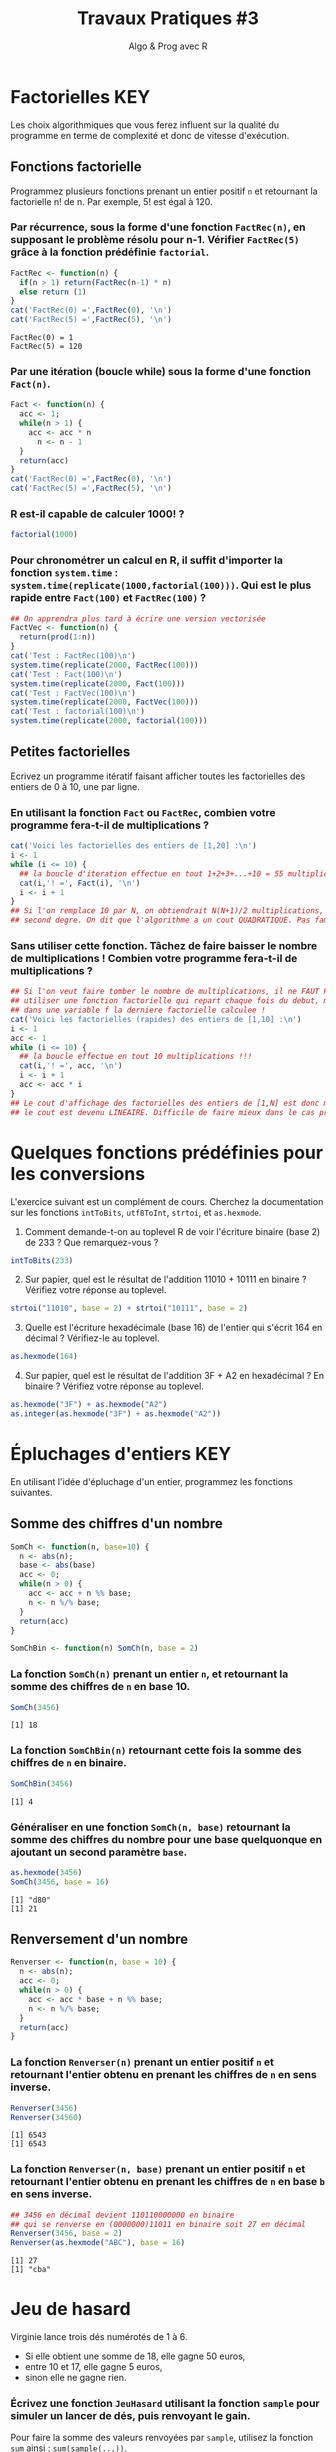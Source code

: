 ﻿#+SETUPFILE: base-template.org
#+TITLE:     Travaux Pratiques #3
#+SUBTITLE:     Algo & Prog avec R
#+OPTIONS: num:1 toc:1
#+PROPERTY: header-args :results output replace :exports none
* Factorielles                                                          :KEY:
Les choix algorithmiques que vous ferez influent sur la qualité du programme en terme de complexité et donc de vitesse d'exécution.
** Fonctions factorielle
   Programmez plusieurs fonctions prenant un entier positif ~n~ et retournant la factorielle n! de n. Par exemple, 5! est égal à 120.
   
*** Par récurrence, sous la forme d'une fonction ~FactRec(n)~, en supposant le problème résolu pour n-1. Vérifier ~FactRec(5)~ grâce à la fonction prédéfinie ~factorial~.
    #+BEGIN_SRC R :session fact 
      FactRec <- function(n) {
        if(n > 1) return(FactRec(n-1) * n)
        else return (1)
      }
      cat('FactRec(0) =',FactRec(0), '\n')
      cat('FactRec(5) =',FactRec(5), '\n')
#+END_SRC

    #+RESULTS:
    : FactRec(0) = 1
    : FactRec(5) = 120

*** Par une itération (boucle while) sous la forme d'une fonction ~Fact(n)~. 

#+BEGIN_SRC R :session fact 
  Fact <- function(n) {
    acc <- 1;
    while(n > 1) {
      acc <- acc * n
        n <- n - 1
    }
    return(acc)
  }
  cat('FactRec(0) =',FactRec(0), '\n')
  cat('FactRec(5) =',FactRec(5), '\n')
#+END_SRC

#+RESULTS:
: FactRec(0) = 1
: FactRec(5) = 120


*** R est-il capable de calculer 1000! ?
#+BEGIN_SRC R 
  factorial(1000)
#+END_SRC

#+RESULTS:
: [1] Inf

*** Pour chronométrer un calcul en R, il suffit d'importer la fonction ~system.time~ : ~system.time(replicate(1000,factorial(100)))~. Qui est le plus rapide entre ~Fact(100)~ et ~FactRec(100)~ ?

#+BEGIN_SRC R :session fact 
  ## On apprendra plus tard à écrire une version vectorisée 
  FactVec <- function(n) {
    return(prod(1:n))
  }
  cat('Test : FactRec(100)\n')
  system.time(replicate(2000, FactRec(100)))
  cat('Test : Fact(100)\n')
  system.time(replicate(2000, Fact(100)))
  cat('Test : FactVec(100)\n')
  system.time(replicate(2000, FactVec(100)))
  cat('Test : factorial(100)\n')
  system.time(replicate(2000, factorial(100)))
#+END_SRC

#+RESULTS:
#+begin_example
Test : FactRec(100)
utilisateur     système      écoulé 
      0.166       0.000       0.165
Test : Fact(100)
utilisateur     système      écoulé 
      0.011       0.000       0.011
Test : FactVec(100)
utilisateur     système      écoulé 
      0.004       0.000       0.004
Test : factorial(100)
utilisateur     système      écoulé 
      0.001       0.000       0.001
#+end_example
** Petites factorielles
   Ecrivez un programme itératif faisant afficher toutes les factorielles des entiers de 0 à 10, une par ligne. 
*** En utilisant la fonction ~Fact~ ou ~FactRec~, combien votre programme fera-t-il de multiplications ?

    
#+BEGIN_SRC R :session fact
  cat('Voici les factorielles des entiers de [1,20] :\n')
  i <- 1                 
  while (i <= 10) {       
    ## la boucle d'iteration effectue en tout 1+2+3+...+10 = 55 multiplications
    cat(i,'! =', Fact(i), '\n')
    i <- i + 1
  }
  ## Si l'on remplace 10 par N, on obtiendrait N(N+1)/2 multiplications, polynome du
  ## second degre. On dit que l'algorithme a un cout QUADRATIQUE. Pas fameux...
#+END_SRC

#+RESULTS:
#+begin_example
Voici les factorielles des entiers de [1,20] :
1 ! = 1 
2 ! = 2 
3 ! = 6 
4 ! = 24 
5 ! = 120 
6 ! = 720 
7 ! = 5040 
8 ! = 40320 
9 ! = 362880 
10 ! = 3628800
#+end_example

*** Sans utiliser cette fonction. Tâchez de faire baisser le nombre de multiplications ! Combien votre programme fera-t-il de multiplications ?

#+BEGIN_SRC R 
  ## Si l'on veut faire tomber le nombre de multiplications, il ne FAUT PAS
  ## utiliser une fonction factorielle qui repart chaque fois du debut, mais maintenir
  ## dans une variable f la derniere factorielle calculee !
  cat('Voici les factorielles (rapides) des entiers de [1,10] :\n')
  i <- 1
  acc <- 1
  while (i <= 10) {
    ## la boucle effectue en tout 10 multiplications !!!
    cat(i,'! =', acc, '\n')
    i <- i + 1
    acc <- acc * i
  }
  ## Le cout d'affichage des factorielles des entiers de [1,N] est donc maintenant de N, 
  ## le cout est devenu LINEAIRE. Difficile de faire mieux dans le cas present...
#+END_SRC

#+RESULTS:
#+begin_example
Voici les factorielles (rapides) des entiers de [1,10] :
1 ! = 1 
2 ! = 2 
3 ! = 6 
4 ! = 24 
5 ! = 120 
6 ! = 720 
7 ! = 5040 
8 ! = 40320 
9 ! = 362880 
10 ! = 3628800
#+end_example

* Quelques fonctions prédéfinies pour les conversions 
  L'exercice suivant est un complément de cours. 
  Cherchez la documentation sur les fonctions ~intToBits~, ~utf8ToInt~, ~strtoi~, et ~as.hexmode~.

 1. Comment demande-t-on au toplevel R de voir l'écriture binaire (base 2) de 233 ? Que remarquez-vous ?
#+BEGIN_SRC R :exports code
  intToBits(233)
#+END_SRC

#+RESULTS:
:  [1] 01 00 00 01 00 01 01 01 00 00 00 00 00 00 00 00 00 00 00 00 00 00 00 00 00
: [26] 00 00 00 00 00 00 00


 2. [@2] Sur papier, quel est le résultat de l'addition 11010 + 10111 en binaire ? Vérifiez votre réponse au toplevel.
#+BEGIN_SRC R  :exports code
  strtoi("11010", base = 2) + strtoi("10111", base = 2)
#+END_SRC 

#+RESULTS:
: [1] 49

 3. [@3] Quelle est l'écriture hexadécimale (base 16) de l'entier qui s'écrit 164 en décimal ? Vérifiez-le au toplevel.

#+BEGIN_SRC R :exports code
  as.hexmode(164)
#+END_SRC

#+RESULTS:
: [1] "a4"

 4. [@4] Sur papier, quel est le résultat de l'addition 3F + A2 en hexadécimal ? En binaire ? Vérifiez votre réponse au toplevel. 

#+BEGIN_SRC R :exports code  
  as.hexmode("3F") + as.hexmode("A2")
  as.integer(as.hexmode("3F") + as.hexmode("A2"))
#+END_SRC

#+RESULTS:
: [1] "e1"
: [1] 225

* Épluchages d'entiers                                    :KEY:
  En utilisant l'idée d'épluchage d'un entier, programmez les fonctions suivantes.
** Somme des chiffres d'un nombre
#+BEGIN_SRC R :results none :session somch
  SomCh <- function(n, base=10) {
    n <- abs(n);
    base <- abs(base)
    acc <- 0;
    while(n > 0) {
      acc <- acc + n %% base;
      n <- n %/% base;
    }
    return(acc)
  }
 
  SomChBin <- function(n) SomCh(n, base = 2)
#+END_SRC

*** La fonction ~SomCh(n)~ prenant un entier ~n~, et retournant la somme des chiffres de ~n~ en base 10.
#+BEGIN_SRC R :exports both :session somch
  SomCh(3456)
#+END_SRC

#+RESULTS:
: [1] 18


*** La fonction ~SomChBin(n)~ retournant cette fois la somme des chiffres de ~n~ en binaire.
#+BEGIN_SRC R :exports both :session somch
  SomChBin(3456)
#+END_SRC

#+RESULTS:
: [1] 4

*** Généraliser en une fonction ~SomCh(n, base)~ retournant la somme des chiffres du nombre pour une base quelquonque en ajoutant un second paramètre ~base~.

#+BEGIN_SRC R  :exports both :session somch
  as.hexmode(3456)
  SomCh(3456, base = 16)
#+END_SRC

#+RESULTS:
: [1] "d80"
: [1] 21

** Renversement d'un nombre

#+BEGIN_SRC R :results silent :session renverser
  Renverser <- function(n, base = 10) {
    n <- abs(n);
    acc <- 0;
    while(n > 0) {
      acc <- acc * base + n %% base;
      n <- n %/% base;
    }
    return(acc)
  }
#+END_SRC


*** La fonction ~Renverser(n)~ prenant un entier positif ~n~ et retournant l'entier obtenu en prenant les chiffres de ~n~ en sens inverse. 
#+BEGIN_SRC R :exports both :session renverser
  Renverser(3456)
  Renverser(34560)
#+END_SRC

#+RESULTS:
: [1] 6543
: [1] 6543

*** La fonction ~Renverser(n, base)~ prenant un entier positif ~n~ et retournant l'entier obtenu en prenant les chiffres de ~n~ en base ~b~ en sens inverse. 

#+BEGIN_SRC R :exports both :session renverser
  ## 3456 en décimal devient 110110000000 en binaire 
  ## qui se renverse en (0000000)11011 en binaire soit 27 en décimal
  Renverser(3456, base = 2) 
  Renverser(as.hexmode("ABC"), base = 16)
#+END_SRC

#+RESULTS:
: [1] 27
: [1] "cba"

* Jeu de hasard
  Virginie lance trois dés numérotés de 1 à 6.
    - Si elle obtient une somme de 18, elle gagne 50 euros,
    - entre 10 et 17, elle gagne 5 euros,
    - sinon elle ne gagne rien.


*** Écrivez une fonction ~JeuHasard~ utilisant la fonction ~sample~ pour simuler un lancer de dés, puis renvoyant le gain.
    Pour faire la somme des valeurs renvoyées par ~sample~, utilisez la fonction ~sum~ ainsi : ~sum(sample(...))~. 
 #+BEGIN_SRC R :session jeuHasard
   JeuHasard <- function() {
     somme <- sum(sample(1:6, 3, replace=TRUE))
     if(somme <10) {return(0)}
     else if(somme <18) {return(5)}
     else {return(50)}
   }
  #+END_SRC 

 #+RESULTS:

*** Écrire une simulation où Virginie joue jusqu'à ce que son gain dépasse 50. 
    
    #+BEGIN_SRC R :session jeuHasard
      gain <- 0
      partie <- 0
      while(gain < 50) {
        gain <- gain + JeuHasard()
        partie <- partie + 1
        cat("Partie", partie, ":", gain, "\n")
      }
    #+END_SRC

    #+RESULTS:
    #+begin_example
    Partie 1 : 5 
    Partie 2 : 5 
    Partie 3 : 5 
    Partie 4 : 10 
    Partie 5 : 10 
    Partie 6 : 10 
    Partie 7 : 10 
    Partie 8 : 15 
    Partie 9 : 20 
    Partie 10 : 25 
    Partie 11 : 30 
    Partie 12 : 30 
    Partie 13 : 35 
    Partie 14 : 40 
    Partie 15 : 45 
    Partie 16 : 50
    #+end_example


*** Quelle est la probabilité de gagner 50 euros ? Quelle est l'espérance de gain ? Proposer un tarif pour jouer à ce jeu ? Justifier.
    
     #+BEGIN_SRC R :session jeuHasard
       ## Estimation de l'espérance par simulation
       n <- 10000
       gains <- replicate(n, JeuHasard())
       cat("Esperance simulée :", sum(gains)/n, "\n")
       ## Calcul théorique de l'espérance
       prob50 <- 1 / 6**3
       tirages <- expand.grid(1:6, 1:6, 1:6)
       sommes <- rowSums(tirages)
       prob5 <- (sum(sommes >= 10) - 1)/ nrow(tirages)
       cat("Esperance théorique", 50*prob50 + 5*prob5, '\n')
     #+END_SRC 

     #+RESULTS:
     : Esperance simulée : 3.3375
     : Esperance théorique 3.333333
* Algorithme d'Euclide
   L’algorithme d’Euclide pour calculer le PGCD de deux entiers a et b ≥ 0 consiste à appliquer les deux règles suivantes :
   - si b = 0, le PGCD de a et de b est a
   - sinon, le PGCD de a et b est le même que celui de b et du reste de la division de a par b
*** Calculez le PGCD de 8 et 12 par cette méthode.

*** Programmez une fonction récursive ~pgcd(a,b)~.
     #+BEGIN_SRC R 
       pgcd <- function(a,b) ifelse(b == 0, a, pgcd(b, a %% b))
       pgcd(12,8)
       pgcd(8,12)
       pgcd(87,116)   
     #+END_SRC

     #+RESULTS:
     : [1] 4
     : [1] 4
     : [1] 29

*** Programmez cette fonction de manière itérative. 

  #+BEGIN_SRC R 
    pgcd <- function(a,b) {
      while ( b != 0 ) {
        tmp = a %% b
        a = b
        b = tmp
      }
      return(a);
    }
    pgcd(12,8)
    pgcd(8,12)
    pgcd(87,116)  
  #+END_SRC

  #+RESULTS:
  : [1] 4
  : [1] 4
  : [1] 29
* Fraction irréductible
  Comment feriez-vous pour savoir si la fraction 51/85 est irréductible ? 
  En d'autres termes, peut-on la simplifier ? Par combien ?
  
  /Indice/ : calcul du [[https://fr.wikipedia.org/wiki/Plus_grand_commun_diviseur][pgcd]] par la [[https://fr.wikipedia.org/wiki/Plus_grand_commun_diviseur#M.C3.A9thode_soustractive][méthode soustractive]] ou encore mieux avec l'[[https://fr.wikipedia.org/wiki/PGCD_de_nombres_entiers#Algorithme_d.27Euclide][algorithme d'euclide]].
#+BEGIN_SRC R 
      
  gcd <- function(a,b) ifelse (b==0, a, gcd(b, a %% b))
  g = gcd(58,87)
  if (g == 1) {
    cat('La fraction 58/87 est irreductible !\n')
  } else {
    cat("La fraction 58/87 n'est pas irreductible, on peut la simplifier par",g,"\n")
  }
    
#+END_SRC

#+RESULTS:
: La fraction 58/87 n'est pas irreductible, on peut la simplifier par 29

* Représentation des nombres en machines
   La fonction ~typeof~ renvoie le type d'un objet.
   #+BEGIN_SRC R :exports both
     typeof(2105)
   #+END_SRC
   
   #+RESULTS:
   : [1] "double"

   la reponse du "top level" est interessante.
  
*** Qu'est ce qu'un double en R ?
    
    double fait partie des  6 [[https://cran.r-project.org/doc/manuals/r-release/R-lang.html#Basic-types][basic atomic vector types]] de R.
    donc 2015 est un vector (des cellules contigues) d'une seule cellule.

*** Pourquoi ca rend double ? 
    Voir la réponse [[https://cran.r-project.org/doc/manuals/r-release/R-lang.html#Constants][ici.]]
*** Comment travailler avec un entier ? 

#+BEGIN_SRC R :exports both
  typeof(2015L)
   v <- 2015
   typeof(as.integer(v))
#+END_SRC

#+RESULTS:
: [1] "integer"
: [1] "integer"


*** Comment sont représentés les entiers en machine ?
    #+BEGIN_SRC R :exports both
      intToBits(2015)
    #+END_SRC

    #+RESULTS:
    :  [1] 01 01 01 01 01 00 01 01 01 01 01 00 00 00 00 00 00 00 00 00 00 00 00 00 00
    : [26] 00 00 00 00 00 00 00

    
    Les entiers sont représentés dans un [[https://fr.wikipedia.org/wiki/Syst%25C3%25A8me_binaire][système binaire]] (base 2).
    Le système binaire le plus courant est l'équivalent en base deux de la [[https://fr.wikipedia.org/wiki/Notation_positionnelle][numération de position]] que nous utilisons en base dix dans la vie courante.
*** les objets de base de R sont les vecteurs.
    
    Même un entier "tout seul" est représenté par un vecteur \dots de une seule cellule.
    C'est comme ça : [[https://cran.r-project.org/doc/manuals/r-release/R-lang.html#Basic-types][basic types]] ; [[http://adv-r.had.co.nz/Expressions.html][expressions]].

